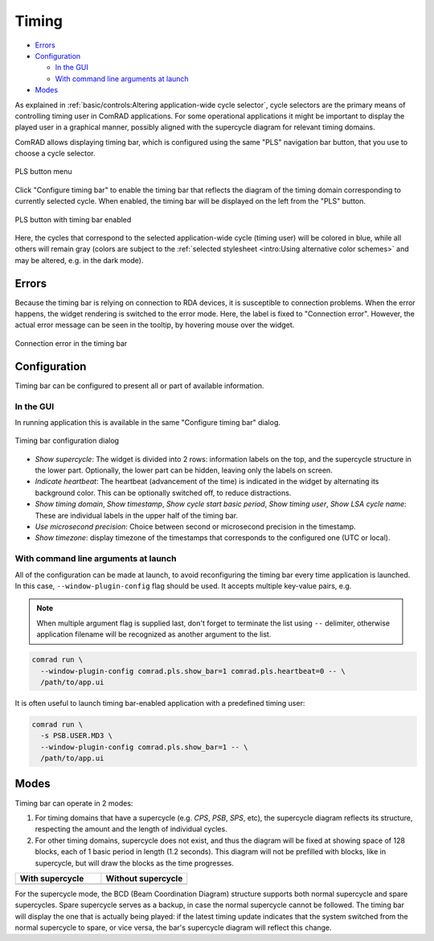 Timing
======

- `Errors`_
- `Configuration`_

  * `In the GUI`_
  * `With command line arguments at launch`_

- `Modes`_

As explained in :ref:`basic/controls:Altering application-wide cycle selector`, cycle selectors are the primary means
of controlling timing user in ComRAD applications. For some operational applications it might be important to display
the played user in a graphical manner, possibly aligned with the supercycle diagram for relevant timing domains.


ComRAD allows displaying timing bar, which is configured using the same "PLS" navigation bar button, that you use to
choose a cycle selector.

.. figure:: ../img/pls_menu.png
   :align: center
   :alt: PLS button menu

   PLS button menu

Click "Configure timing bar" to enable the timing bar that reflects the diagram of the timing domain corresponding to
currently selected cycle. When enabled, the timing bar will be displayed on the left from the "PLS" button.

.. figure:: ../img/pls_timing_bar.png
   :align: center
   :alt: PLS button with timing bar enabled

   PLS button with timing bar enabled

Here, the cycles that correspond to the selected application-wide cycle (timing user) will be colored in blue, while
all others will remain gray (colors are subject to the
:ref:`selected stylesheet <intro:Using alternative color schemes>` and may be altered, e.g. in the dark mode).

Errors
-------

Because the timing bar is relying on connection to RDA devices, it is susceptible to connection problems. When the error
happens, the widget rendering is switched to the error mode. Here, the label is fixed to "Connection error". However,
the actual error message can be seen in the tooltip, by hovering mouse over the widget.

.. figure:: ../img/timing_bar_error.png
   :align: center
   :alt: Connection error in the timing bar

   Connection error in the timing bar


Configuration
-------------

Timing bar can be configured to present all or part of available information.

In the GUI
^^^^^^^^^^

In running application this is available in the same "Configure timing bar" dialog.

.. figure:: ../img/config_timing_bar.png
   :align: center
   :alt: Timing bar configuration dialog

   Timing bar configuration dialog

- *Show supercycle*: The widget is divided into 2 rows: information labels on the top, and the supercycle structure
  in the lower part. Optionally, the lower part can be hidden, leaving only the labels on screen.
- *Indicate heartbeat*: The heartbeat (advancement of the time) is indicated in the widget by alternating its
  background color. This can be optionally switched off, to reduce distractions.
- *Show timing domain*, *Show timestamp*, *Show cycle start basic period*, *Show timing user*, *Show LSA cycle name*:
  These are individual labels in the upper half of the timing bar.
- *Use microsecond precision*: Choice between second or microsecond precision in the timestamp.
- *Show timezone*: display timezone of the timestamps that corresponds to the configured one (UTC or local).

With command line arguments at launch
^^^^^^^^^^^^^^^^^^^^^^^^^^^^^^^^^^^^^

All of the configuration can be made at launch, to avoid reconfiguring the timing bar every time application is
launched. In this case, ``--window-plugin-config`` flag should be used. It accepts multiple key-value pairs, e.g.

.. note:: When multiple argument flag is supplied last, don't forget to terminate the list using ``--`` delimiter,
          otherwise application filename will be recognized as another argument to the list.

.. code-block:: bash

   comrad run \
     --window-plugin-config comrad.pls.show_bar=1 comrad.pls.heartbeat=0 -- \
     /path/to/app.ui

It is often useful to launch timing bar-enabled application with a predefined timing user:

.. code-block:: bash

   comrad run \
     -s PSB.USER.MD3 \
     --window-plugin-config comrad.pls.show_bar=1 -- \
     /path/to/app.ui

Modes
-----

Timing bar can operate in 2 modes:

#. For timing domains that have a supercycle (e.g. *CPS*, *PSB*, *SPS*, etc), the supercycle diagram reflects its
   structure, respecting the amount and the length of individual cycles.
#. For other timing domains, supercycle does not exist, and thus the diagram will be fixed at showing space of
   128 blocks, each of 1 basic period in length (1.2 seconds). This diagram will not be prefilled with blocks, like
   in supercycle, but will draw the blocks as the time progresses.


.. table::
   :widths: 1 1

   ===================  ======================
   **With supercycle**  **Without supercycle**
   |supercycle|         |nosupercycle|
   ===================  ======================

.. |supercycle| image:: ../img/timing_bar.png
   :alt: With supercycle

.. |nosupercycle| image:: ../img/timing_bar_lhc.png
   :alt: Without supercycle

For the supercycle mode, the BCD (Beam Coordination Diagram) structure supports both normal supercycle and spare
supercycles. Spare supercycle serves as a backup, in case the normal supercycle cannot be followed. The timing bar
will display the one that is actually being played: if the latest timing update indicates that the system switched
from the normal supercycle to spare, or vice versa, the bar's supercycle diagram will reflect this change.
